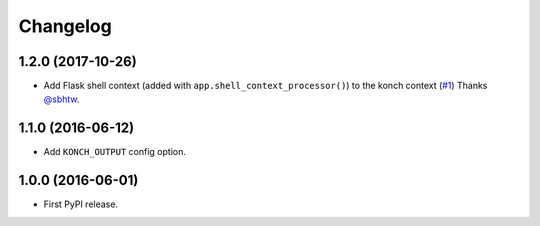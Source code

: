 Changelog
=========

1.2.0 (2017-10-26)
******************

* Add Flask shell context (added with
  ``app.shell_context_processor()``) to the konch context (`#1 <https://github.com/sloria/flask-konch/pull/1>`_)
  Thanks `@sbhtw  <https://github.com/sbhtw>`_.


1.1.0 (2016-06-12)
******************

* Add ``KONCH_OUTPUT`` config option.

1.0.0 (2016-06-01)
******************

* First PyPI release.
